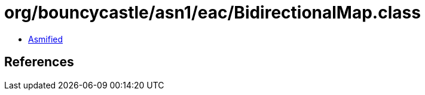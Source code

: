 = org/bouncycastle/asn1/eac/BidirectionalMap.class

 - link:BidirectionalMap-asmified.java[Asmified]

== References

